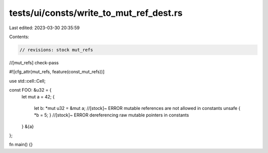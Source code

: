 tests/ui/consts/write_to_mut_ref_dest.rs
========================================

Last edited: 2023-03-30 20:35:59

Contents:

.. code-block:: rs

    // revisions: stock mut_refs
//[mut_refs] check-pass

#![cfg_attr(mut_refs, feature(const_mut_refs))]

use std::cell::Cell;

const FOO: &u32 = {
    let mut a = 42;
    {
        let b: *mut u32 = &mut a; //[stock]~ ERROR mutable references are not allowed in constants
        unsafe { *b = 5; } //[stock]~ ERROR dereferencing raw mutable pointers in constants
    }
    &{a}
};

fn main() {}


